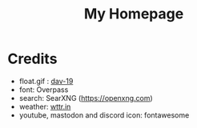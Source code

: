 #+TITLE:My Homepage
[[./res/homepage.png]]
* Credits
- float.gif : [[https://www.deviantart.com/dav-19/art/Pixel-Yui-326815301][dav-19]]
- font: Overpass
- search: SearXNG (https://openxng.com)
- weather: [[https://wttr.in][wttr.in]]
- youtube, mastodon and discord icon: fontawesome
